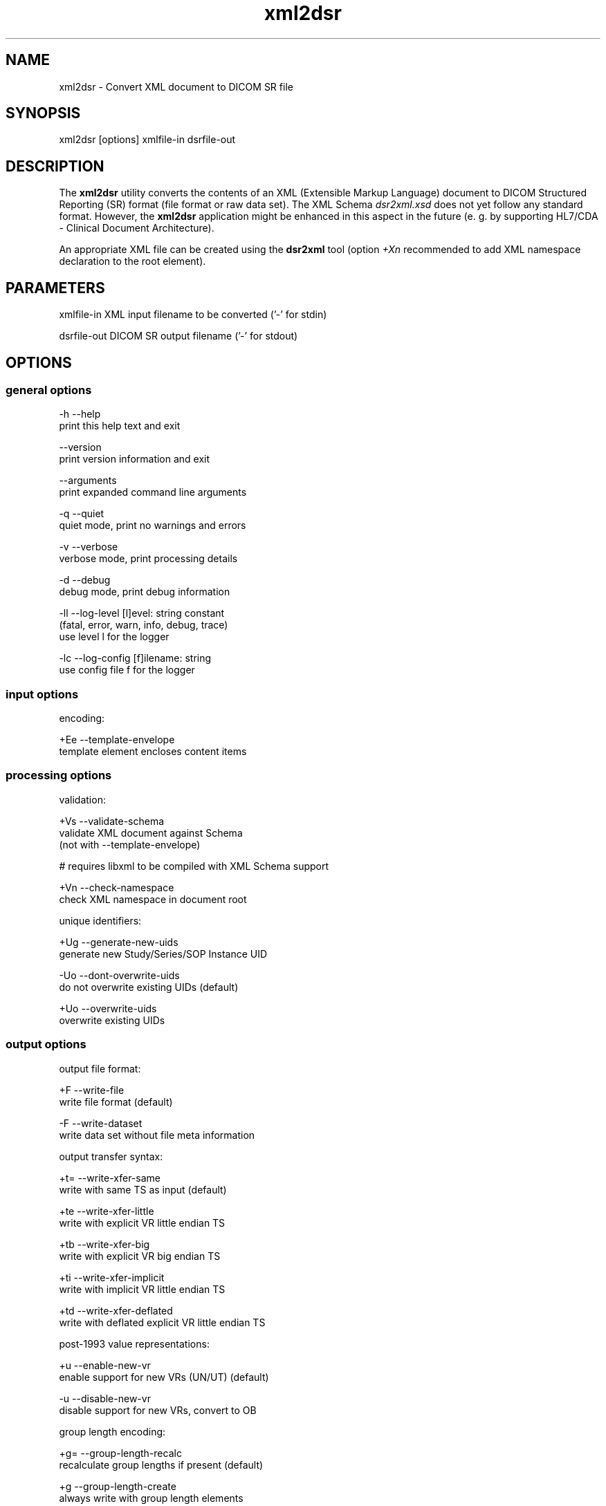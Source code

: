 .TH "xml2dsr" 1 "Thu Dec 19 2023" "Version 3.6.8" "OFFIS DCMTK" \" -*- nroff -*-
.nh
.SH NAME
xml2dsr \- Convert XML document to DICOM SR file

.SH "SYNOPSIS"
.PP
.PP
.nf
xml2dsr [options] xmlfile-in dsrfile-out
.fi
.PP
.SH "DESCRIPTION"
.PP
The \fBxml2dsr\fP utility converts the contents of an XML (Extensible Markup Language) document to DICOM Structured Reporting (SR) format (file format or raw data set)\&. The XML Schema \fIdsr2xml\&.xsd\fP does not yet follow any standard format\&. However, the \fBxml2dsr\fP application might be enhanced in this aspect in the future (e\&. g\&. by supporting HL7/CDA - Clinical Document Architecture)\&.
.PP
An appropriate XML file can be created using the \fBdsr2xml\fP tool (option \fI+Xn\fP recommended to add XML namespace declaration to the root element)\&.
.SH "PARAMETERS"
.PP
.PP
.nf
xmlfile-in   XML input filename to be converted ('-' for stdin)

dsrfile-out  DICOM SR output filename ('-' for stdout)
.fi
.PP
.SH "OPTIONS"
.PP
.SS "general options"
.PP
.nf
  -h   --help
         print this help text and exit

       --version
         print version information and exit

       --arguments
         print expanded command line arguments

  -q   --quiet
         quiet mode, print no warnings and errors

  -v   --verbose
         verbose mode, print processing details

  -d   --debug
         debug mode, print debug information

  -ll  --log-level  [l]evel: string constant
         (fatal, error, warn, info, debug, trace)
         use level l for the logger

  -lc  --log-config  [f]ilename: string
         use config file f for the logger
.fi
.PP
.SS "input options"
.PP
.nf
encoding:

  +Ee  --template-envelope
         template element encloses content items
.fi
.PP
.SS "processing options"
.PP
.nf
validation:

  +Vs  --validate-schema
         validate XML document against Schema
         (not with --template-envelope)

  # requires libxml to be compiled with XML Schema support

  +Vn  --check-namespace
         check XML namespace in document root

unique identifiers:

  +Ug  --generate-new-uids
         generate new Study/Series/SOP Instance UID

  -Uo  --dont-overwrite-uids
         do not overwrite existing UIDs (default)

  +Uo  --overwrite-uids
         overwrite existing UIDs
.fi
.PP
.SS "output options"
.PP
.nf
output file format:

  +F   --write-file
         write file format (default)

  -F   --write-dataset
         write data set without file meta information

output transfer syntax:

  +t=  --write-xfer-same
         write with same TS as input (default)

  +te  --write-xfer-little
         write with explicit VR little endian TS

  +tb  --write-xfer-big
         write with explicit VR big endian TS

  +ti  --write-xfer-implicit
         write with implicit VR little endian TS

  +td  --write-xfer-deflated
         write with deflated explicit VR little endian TS

post-1993 value representations:

  +u   --enable-new-vr
         enable support for new VRs (UN/UT) (default)

  -u   --disable-new-vr
         disable support for new VRs, convert to OB

group length encoding:

  +g=  --group-length-recalc
         recalculate group lengths if present (default)

  +g   --group-length-create
         always write with group length elements

  -g   --group-length-remove
         always write without group length elements

length encoding in sequences and items:

  +e   --length-explicit
         write with explicit lengths (default)

  -e   --length-undefined
         write with undefined lengths

data set trailing padding (not with --write-dataset):

  -p=  --padding-retain
         do not change padding (default if not --write-dataset)

  -p   --padding-off
         no padding (implicit if --write-dataset)

  +p   --padding-create  [f]ile-pad [i]tem-pad: integer
         align file on multiple of f bytes
         and items on multiple of i bytes

deflate compression level (only with --write-xfer-deflated):

  +cl  --compression-level  [l]evel: integer (default: 6)
         0=uncompressed, 1=fastest, 9=best compression
.fi
.PP
.SH "NOTES"
.PP
.SS "DICOM Conformance"
The \fBxml2dsr\fP utility supports the following SOP Classes:
.PP
.PP
.nf
SpectaclePrescriptionReportStorage           1\&.2\&.840\&.10008\&.5\&.1\&.4\&.1\&.1\&.78\&.6
MacularGridThicknessAndVolumeReportStorage   1\&.2\&.840\&.10008\&.5\&.1\&.4\&.1\&.1\&.79\&.1
BasicTextSRStorage                           1\&.2\&.840\&.10008\&.5\&.1\&.4\&.1\&.1\&.88\&.11
EnhancedSRStorage                            1\&.2\&.840\&.10008\&.5\&.1\&.4\&.1\&.1\&.88\&.22
ComprehensiveSRStorage                       1\&.2\&.840\&.10008\&.5\&.1\&.4\&.1\&.1\&.88\&.33
Comprehensive3DSRStorage                     1\&.2\&.840\&.10008\&.5\&.1\&.4\&.1\&.1\&.88\&.34
ProcedureLogStorage                          1\&.2\&.840\&.10008\&.5\&.1\&.4\&.1\&.1\&.88\&.40
MammographyCADSRStorage                      1\&.2\&.840\&.10008\&.5\&.1\&.4\&.1\&.1\&.88\&.50
KeyObjectSelectionDocumentStorage            1\&.2\&.840\&.10008\&.5\&.1\&.4\&.1\&.1\&.88\&.59
ChestCADSRStorage                            1\&.2\&.840\&.10008\&.5\&.1\&.4\&.1\&.1\&.88\&.65
XRayRadiationDoseSRStorage                   1\&.2\&.840\&.10008\&.5\&.1\&.4\&.1\&.1\&.88\&.67
RadiopharmaceuticalRadiationDoseSRStorage    1\&.2\&.840\&.10008\&.5\&.1\&.4\&.1\&.1\&.88\&.68
ColonCADSRStorage                            1\&.2\&.840\&.10008\&.5\&.1\&.4\&.1\&.1\&.88\&.69
ImplantationPlanSRStorage                    1\&.2\&.840\&.10008\&.5\&.1\&.4\&.1\&.1\&.88\&.70
AcquisitionContextSRStorage                  1\&.2\&.840\&.10008\&.5\&.1\&.4\&.1\&.1\&.88\&.71
SimplifiedAdultEchoSRStorage                 1\&.2\&.840\&.10008\&.5\&.1\&.4\&.1\&.1\&.88\&.72
PatientRadiationDoseSRStorage                1\&.2\&.840\&.10008\&.5\&.1\&.4\&.1\&.1\&.88\&.73
PlannedImagingAgentAdministrationSRStorage   1\&.2\&.840\&.10008\&.5\&.1\&.4\&.1\&.1\&.88\&.74
PerformedImagingAgentAdministrationSRStorage 1\&.2\&.840\&.10008\&.5\&.1\&.4\&.1\&.1\&.88\&.75
.fi
.PP
.PP
Please note that currently only mandatory and some optional attributes are supported\&.
.SS "Character Encoding"
The DICOM character encoding is determined automatically from the element with tag '0008,0005' (Specific Character Set) - if present\&. The following character sets are currently supported (requires \fBlibxml\fP to include \fBiconv\fP support, see \fI--version\fP output):
.PP
.PP
.nf
ASCII         (ISO_IR 6)    (UTF-8)
UTF-8         'ISO_IR 192'  (UTF-8)
ISO Latin 1   'ISO_IR 100'  (ISO-8859-1)
ISO Latin 2   'ISO_IR 101'  (ISO-8859-2)
ISO Latin 3   'ISO_IR 109'  (ISO-8859-3)
ISO Latin 4   'ISO_IR 110'  (ISO-8859-4)
ISO Latin 5   'ISO_IR 148'  (ISO-8859-9)
ISO Latin 9   'ISO_IR 203'  (ISO-8859-15)
Cyrillic      'ISO_IR 144'  (ISO-8859-5)
Arabic        'ISO_IR 127'  (ISO-8859-6)
Greek         'ISO_IR 126'  (ISO-8859-7)
Hebrew        'ISO_IR 138'  (ISO-8859-8)
Thai          'ISO_IR 166'  (TIS-620)
Japanese      'ISO 2022 IR 13\\ISO 2022 IR 87'  (ISO-2022-JP)
Korean        'ISO 2022 IR 6\\ISO 2022 IR 149'  (ISO-2022-KR)
Chinese       'ISO 2022 IR 6\\ISO 2022 IR 58'   (ISO-2022-CN)
Chinese       'GB18030'     (GB18030)
Chinese       'GBK'         (GBK)
.fi
.PP
.SS "Compression"
If libxml is compiled with zlib support, the input file (\fIxmlfile-in\fP) can also be compressed with ZIP, which usually results in much smaller files\&. See output of option \fI--version\fP in order to check whether zlib support is available\&.
.SS "Limitations"
The XML Schema \fIdsr2xml\&.xsd\fP does not support all variations of the \fBdsr2xml\fP output format\&. However, the default output format (plus option \fI--use-xml-namespace\fP) should work\&.
.PP
Different versions of libxml seem to have different limits for the maximum length of an XML element value\&. Therefore, it should be avoided to use very long element values\&. A typical limit for libxml version 2\&.7\&.3 (and above) is 10 MB for a single element value\&.
.SH "LOGGING"
.PP
The level of logging output of the various command line tools and underlying libraries can be specified by the user\&. By default, only errors and warnings are written to the standard error stream\&. Using option \fI--verbose\fP also informational messages like processing details are reported\&. Option \fI--debug\fP can be used to get more details on the internal activity, e\&.g\&. for debugging purposes\&. Other logging levels can be selected using option \fI--log-level\fP\&. In \fI--quiet\fP mode only fatal errors are reported\&. In such very severe error events, the application will usually terminate\&. For more details on the different logging levels, see documentation of module 'oflog'\&.
.PP
In case the logging output should be written to file (optionally with logfile rotation), to syslog (Unix) or the event log (Windows) option \fI--log-config\fP can be used\&. This configuration file also allows for directing only certain messages to a particular output stream and for filtering certain messages based on the module or application where they are generated\&. An example configuration file is provided in \fI<etcdir>/logger\&.cfg\fP\&.
.SH "COMMAND LINE"
.PP
All command line tools use the following notation for parameters: square brackets enclose optional values (0-1), three trailing dots indicate that multiple values are allowed (1-n), a combination of both means 0 to n values\&.
.PP
Command line options are distinguished from parameters by a leading '+' or '-' sign, respectively\&. Usually, order and position of command line options are arbitrary (i\&.e\&. they can appear anywhere)\&. However, if options are mutually exclusive the rightmost appearance is used\&. This behavior conforms to the standard evaluation rules of common Unix shells\&.
.PP
In addition, one or more command files can be specified using an '@' sign as a prefix to the filename (e\&.g\&. \fI@command\&.txt\fP)\&. Such a command argument is replaced by the content of the corresponding text file (multiple whitespaces are treated as a single separator unless they appear between two quotation marks) prior to any further evaluation\&. Please note that a command file cannot contain another command file\&. This simple but effective approach allows one to summarize common combinations of options/parameters and avoids longish and confusing command lines (an example is provided in file \fI<datadir>/dumppat\&.txt\fP)\&.
.SH "ENVIRONMENT"
.PP
The \fBxml2dsr\fP utility will attempt to load DICOM data dictionaries specified in the \fIDCMDICTPATH\fP environment variable\&. By default, i\&.e\&. if the \fIDCMDICTPATH\fP environment variable is not set, the file \fI<datadir>/dicom\&.dic\fP will be loaded unless the dictionary is built into the application (default for Windows)\&.
.PP
The default behavior should be preferred and the \fIDCMDICTPATH\fP environment variable only used when alternative data dictionaries are required\&. The \fIDCMDICTPATH\fP environment variable has the same format as the Unix shell \fIPATH\fP variable in that a colon (':') separates entries\&. On Windows systems, a semicolon (';') is used as a separator\&. The data dictionary code will attempt to load each file specified in the \fIDCMDICTPATH\fP environment variable\&. It is an error if no data dictionary can be loaded\&.
.SH "FILES"
.PP
\fI<datadir>/dsr2xml\&.xsd\fP - XML Schema file
.SH "SEE ALSO"
.PP
\fBdsr2xml\fP(1)
.SH "COPYRIGHT"
.PP
Copyright (C) 2003-2023 by OFFIS e\&.V\&., Escherweg 2, 26121 Oldenburg, Germany\&.
